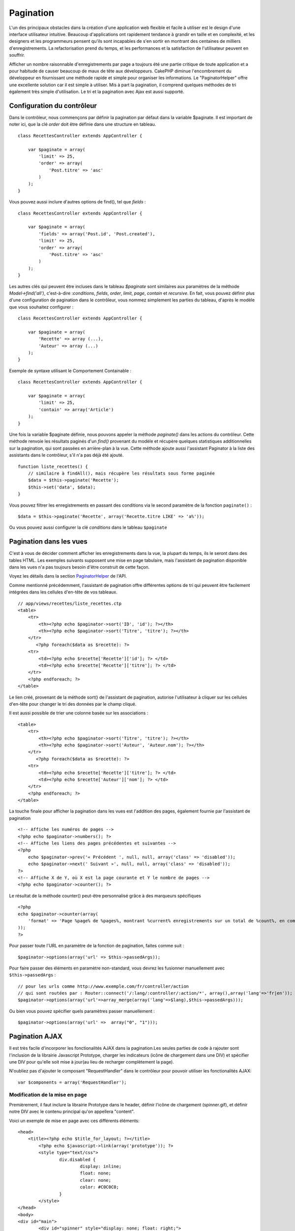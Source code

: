 Pagination
##########

L'un des principaux obstacles dans la création d'une application web
flexible et facile à utiliser est le design d'une interface utilisateur
intuitive. Beaucoup d'applications ont rapidement tendance à grandir en
taille et en complexité, et les designers et les programmeurs pensent
qu'ils sont incapables de s'en sortir en montrant des centaines de
milliers d'enregistrements. La refactorisation prend du temps, et les
performances et la satisfaction de l'utilisateur peuvent en souffrir.

Afficher un nombre raisonnable d'enregistrements par page a toujours été
une partie critique de toute application et a pour habitude de causer
beaucoup de maux de tête aux développeurs. CakePHP diminue
l'encombrement du développeur en fournissant une méthode rapide et
simple pour organiser les informations. Le "PaginatorHelper" offre une
excellente solution car il est simple à utiliser. Mis à part la
pagination, il comprend quelques méthodes de tri également très simple
d'utilisation. Le tri et la pagination avec Ajax est aussi supporté.

Configuration du contrôleur
===========================

Dans le contrôleur, nous commençons par définir la pagination par défaut
dans la variable $paginate. Il est important de noter ici, que la clé
*order* doit être définie dans une structure en tableau.

::

    class RecettesController extends AppController {

        var $paginate = array(
            'limit' => 25,
            'order' => array(
                'Post.titre' => 'asc'
            )
        );
    }

Vous pouvez aussi inclure d'autres options de find(), tel que *fields* :

::

    class RecettesController extends AppController {

        var $paginate = array(
            'fields' => array('Post.id', 'Post.created'),
            'limit' => 25,        
            'order' => array(
                'Post.titre' => 'asc'
            )
        );
    }

Les autres clés qui peuvent être incluses dans le tableau *$paginate*
sont similaires aux paramètres de la méthode *Model->find('all')*,
c'est-à-dire :*conditions*, *fields*, *order*, *limit*, *page*,
*contain* et *recursive*. En fait, vous pouvez définir plus d'une
configuration de pagination dans le contrôleur, vous nommez simplement
les parties du tableau, d'après le modèle que vous souhaitez configurer
:

::

    class RecettesController extends AppController {

        var $paginate = array(
            'Recette' => array (...),
            'Auteur' => array (...)
        );
    }

Exemple de syntaxe utilisant le Comportement Containable :

::

    class RecettesController extends AppController {

        var $paginate = array(
            'limit' => 25,
            'contain' => array('Article')
        );
    }

Une fois la variable $paginate définie, nous pouvons appeler la méthode
*paginate()* dans les actions du contrôleur. Cette méthode renvoie les
résultats paginés d'un *find()* provenant du modèle et récupère quelques
statistiques additionnelles sur la pagination, qui sont passées en
arrière-plan à la vue. Cette méthode ajoute aussi l'assistant Paginator
à la liste des assistants dans le contrôleur, s'il n'a pas déjà été
ajouté.

::

    function liste_recettes() {
        // similaire à findAll(), mais récupère les résultats sous forme paginée
        $data = $this->paginate('Recette');
        $this->set('data', $data);
    }

Vous pouvez filtrer les enregistrements en passant des conditions via le
second paramètre de la fonction ``paginate()`` :

::

    $data = $this->paginate('Recette', array('Recette.titre LIKE' => 'a%'));

Ou vous pouvez aussi configurer la clé *conditions* dans le tableau
``$paginate``

Pagination dans les vues
========================

C'est à vous de décider comment afficher les enregistrements dans la
vue, la plupart du temps, ils le seront dans des tables HTML. Les
exemples suivants supposent une mise en page tabulaire, mais l'assistant
de pagination disponible dans les vues n'a pas toujours besoin d'être
construit de cette façon.

Voyez les détails dans la section
`PaginatorHelper <https://api.cakephp.org/class/paginator-helper>`_ de
l'API.

Comme mentionné précédemment, l'assistant de pagination offre
différentes options de tri qui peuvent être facilement intégrées dans
les cellules d'en-tête de vos tableaux.

::

    // app/views/recettes/liste_recettes.ctp
    <table>
        <tr> 
            <th><?php echo $paginator->sort('ID', 'id'); ?></th> 
            <th><?php echo $paginator->sort('Titre', 'titre'); ?></th> 
        </tr> 
           <?php foreach($data as $recette): ?> 
        <tr> 
            <td><?php echo $recette['Recette']['id']; ?> </td> 
            <td><?php echo $recette['Recette']['titre']; ?> </td> 
        </tr> 
        <?php endforeach; ?> 
    </table> 

Le lien créé, provenant de la méthode sort() de l'assistant de
pagination, autorise l'utilisateur à cliquer sur les cellules d'en-tête
pour changer le tri des données par le champ cliqué.

Il est aussi possible de trier une colonne basée sur les associations :

::

    <table>
        <tr> 
            <th><?php echo $paginator->sort('Titre', 'titre'); ?></th> 
            <th><?php echo $paginator->sort('Auteur', 'Auteur.nom'); ?></th> 
        </tr> 
           <?php foreach($data as $recette): ?> 
        <tr> 
            <td><?php echo $recette['Recette']['titre']; ?> </td> 
            <td><?php echo $recette['Auteur']['nom']; ?> </td> 
        </tr> 
        <?php endforeach; ?> 
    </table> 

La touche finale pour afficher la pagination dans les vues est
l'addition des pages, également fournie par l'assistant de pagination

::

    <!-- Affiche les numéros de pages -->
    <?php echo $paginator->numbers(); ?>
    <!-- Affiche les liens des pages précédentes et suivantes -->
    <?php
        echo $paginator->prev('« Précédent ', null, null, array('class' => 'disabled'));
        echo $paginator->next(' Suivant »', null, null, array('class' => 'disabled'));
    ?> 
    <!-- Affiche X de Y, où X est la page courante et Y le nombre de pages -->
    <?php echo $paginator->counter(); ?>

Le résultat de la méthode counter() peut-être personnalisé grâce à des
marqueurs spécifiques

::

    <?php
    echo $paginator->counter(array(
        'format' => 'Page %page% de %pages%, montrant %current% enregistrements sur un total de %count%, en commençant à %start% et se terminant à %end%'
    )); 
    ?>

Pour passer toute l'URL en paramètre de la fonction de pagination,
faites comme suit :

::

        $paginator->options(array('url' => $this->passedArgs));

Pour faire passer des éléments en paramètre non-standard, vous devrez
les fusionner manuellement avec ``$this->passedArgs`` :

::

    // pour les urls comme http://www.exemple.com/fr/controller/action
    // qui sont routées par : Router::connect('/:lang/:controller/:action/*', array(),array('lang'=>'fr|en'));
    $paginator->options(array('url'=>array_merge(array('lang'=>$lang),$this->passedArgs)));

Ou bien vous pouvez spécifier quels paramètres passer manuellement :

::

        $paginator->options(array('url' =>  array("0", "1")));

Pagination AJAX
===============

Il est très facile d'incorporer les fonctionalités AJAX dans la
pagination.Les seules parties de code à rajouter sont l'inclusion de la
librairie Javascript Prototype, charger les indicateurs (icône de
chargement dans une DIV) et spécifier une DIV pour qu'elle soit mise à
jour(au lieu de recharger complètement la page).

N'oubliez pas d'ajouter le composant "RequestHandler" dans le contrôleur
pour pouvoir utiliser les fonctionalités AJAX:

::

    var $components = array('RequestHandler'); 

Modification de la mise en page
-------------------------------

Premièrement, il faut inclure la librairie Prototype dans le header,
définir l'icône de chargement (spinner.gif), et définir notre DIV avec
le contenu principal qu'on appellera "content".

Voici un exemple de mise en page avec ces différents éléments:

::

    <head>
        <title><?php echo $title_for_layout; ?></title>
            <?php echo $javascript->link(array('prototype')); ?>
            <style type="text/css">
                    div.disabled {
                            display: inline;
                            float: none;
                            clear: none;
                            color: #C0C0C0;
                    }
            </style>
    </head>
    <body>
    <div id="main">
            <div id="spinner" style="display: none; float: right;">
                    <?php echo $html->image('spinner.gif'); ?>
            </div>
            <div id="content">
                    <?php echo $content_for_layout; ?>
            </div>
    </div>
    </body>
    </html>

Modification des vues
---------------------

La seule configuration supplémentaire pour la pagination AJAX se fait en
utilisant la méthode options() de l'assistant de pagination, en lui
indiquant les paramètres AJAX requis. Dans ce cas, nous lui indiquons
que les liens de la pagination mettront à jour le contenu de la DIV
"content" avec le résultat de la requête, ainsi que d'afficher l'image
'spinner.gif' comme icône de chargement.

Si la clé 'update', n'est pas spécifiée, l'assistant de pagination fera
une pagination non-AJAX.

::

    <?php 
    //Sets the update and indicator elements by DOM ID
    $paginator->options(array('update' => 'content', 'indicator' => 'spinner'));
     
    echo $paginator->prev('<< Previous', null, null, array('class' => 'disabled'));
     
    echo $paginator->next('Next >>', null, null, array('class' => 'disabled')); 
    ?>
     
    <!-- prints X of Y, where X is current page and Y is number of pages -->
    <?php echo $paginator->counter(); ?>

Requête de pagination personnalisée
===================================

Fix me: Please add an example where overriding paginate is justified

Un bon exemple de cas où vous auriez besoin de ceci, c'est si la base de
données sous-jacente ne supporte pas la syntaxe SQL LIMIT. Ceci est vrai
pour DB2 d'IBM. Vous pouvez quand même utiliser la pagination CakePHP en
ajoutant la requête personnalisée au modèle.

Si vous devez créer des requêtes personnalisées pour générer les données
que vous souhaitez paginer, vous pouvez surcharger les méthodes du
modèle ``paginate()`` et ``paginateCount()`` utilisées par la logique de
pagination du contrôleur.

Avant de continuer, vérifiez que vous ne pouvez pas atteindre votre
objectif avec les méthodes du modèle de base.

La méthode ``paginate()`` utilise les mêmes paramètres que
``Model::find()``. Pour utiliser votre propre méthode/logique,
surchargez-là dans le modèle souhaité pour obtenir les données.

::

    /**
     * Surcharge de la méthode paginate() - grouper par semaine, equipe_exterieure_id et equipe_locale_id
     */
    function paginate($conditions, $fields, $order, $limit, $page = 1, $recursive = null, $extra = array()) {
        $recursive = -1;
        $group = $fields = array('semaine', 'equipe_exterieure_id', 'equipe_locale_id');
         return $this->find('all', compact('conditions', 'fields', 'order', 'limit', 'page', 'recursive', 'group'));
    }

Vous devez aussi surcharger le ``paginateCount()`` du cœur, cette
méthode attend les mêmes paramètres que ``Model::find('count')``.
L'exemple suivant utilise quelques fonctions spécifiques à Postgresql,
merci de bien vouloir l'ajuster en fonction de la base de données que
vous utilisez.

::

    /**
     * Surcharge de la méthode paginateCount()
     */
    function paginateCount($conditions = null, $recursive = 0, $extra = array()) {
        $sql = "SELECT DISTINCT ON(semaine, equipe_locale_id, equipe_exterieure_id) semaine, equipe_locale_id, equipe_exterieure_id FROM parties";
        $this->recursive = $recursive;
        $results = $this->query($sql);
        return count($results);
    }

Le lecteur attentif aura remarqué que la méthode de pagination que nous
avons définie n'était pas vraiment nécessaire. Tout ce que nous avons à
faire est d'ajouter le mot-clé dans la variable de classe ``$paginate``
du contrôleur.

::

    /**
    * Ajout de la clause GROUP BY
    */
    var $paginate = array(
        'MonModele' => array('limit' => 20, 
                               'order' => array('semaine' => 'desc'),
                               'group' => array('semaine', 'equipe_locale_id', 'equipe_exterieure_id'))
                              );

    /**
    * Ou bien à la volée, dans l'action du contrôleur
    */
    function index() {
        $this->paginate = array(
            'MonModele' => array('limit' => 20, 
                               'order' => array('semaine' => 'desc'),
                               'group' => array('semaine', 'equipe_locale_id', 'equipe_exterieure_id'))
                              );

Cependant, il sera tout de même nécessaire de surcharger la méthode
``paginateCount()`` pour obtenir une valeur exacte.
